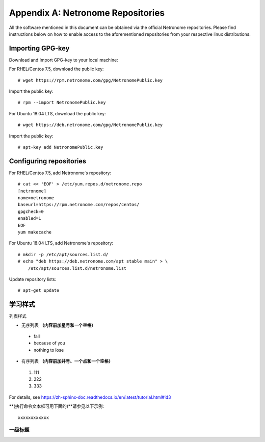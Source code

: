 .. highlight:: console

Appendix A: Netronome Repositories
==================================

All the software mentioned in this document can be obtained via the official
Netronome repositories. Please find instructions below on how to enable access
to the aforementioned repositories from your respective linux distributions.

Importing GPG-key
-----------------

Download and Import GPG-key to your local machine:

For RHEL/Centos 7.5, download the public key::

    # wget https://rpm.netronome.com/gpg/NetronomePublic.key

Import the public key::

    # rpm --import NetronomePublic.key

For Ubuntu 18.04 LTS, download the public key::

    # wget https://deb.netronome.com/gpg/NetronomePublic.key

Import the public key::

    # apt-key add NetronomePublic.key

Configuring repositories
------------------------

For RHEL/Centos 7.5, add Netronome's repository::

    # cat << 'EOF' > /etc/yum.repos.d/netronome.repo
    [netronome]
    name=netronome
    baseurl=https://rpm.netronome.com/repos/centos/
    gpgcheck=0
    enabled=1
    EOF
    yum makecache

For Ubuntu 18.04 LTS, add Netronome's repository::

    # mkdir -p /etc/apt/sources.list.d/
    # echo "deb https://deb.netronome.com/apt stable main" > \
        /etc/apt/sources.list.d/netronome.list

Update repository lists::

    # apt-get update


学习样式
----------

列表样式

* 无序列表 **（内容前加星号和一个空格）**
  
 * fall 
 * because of you
 * nothing to lose

* 有序列表 **（内容前加井号、一个点和一个空格）**

 #. 111
 #. 222
 #. 333
  
For details, see https://zh-sphinx-doc.readthedocs.io/en/latest/tutorial.html#id3


**(执行命令文本框可用下面的)**请参见以下示例:: 

 xxxxxxxxxxxx
 
一级标题
^^^^^^^^^^^^^





